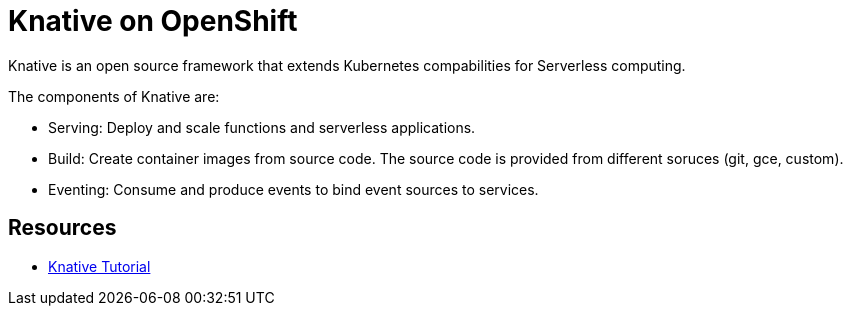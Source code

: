 = Knative on OpenShift

Knative is an open source framework that extends Kubernetes compabilities for Serverless computing. 

The components of Knative are:

* Serving: Deploy and scale functions and serverless applications.

* Build: Create container images from source code. The source code is provided from different soruces (git, gce, custom).

* Eventing: Consume and produce events to bind event sources to services.



== Resources
* link:https://redhat-developer-demos.github.io/knative-tutorial[Knative Tutorial]
